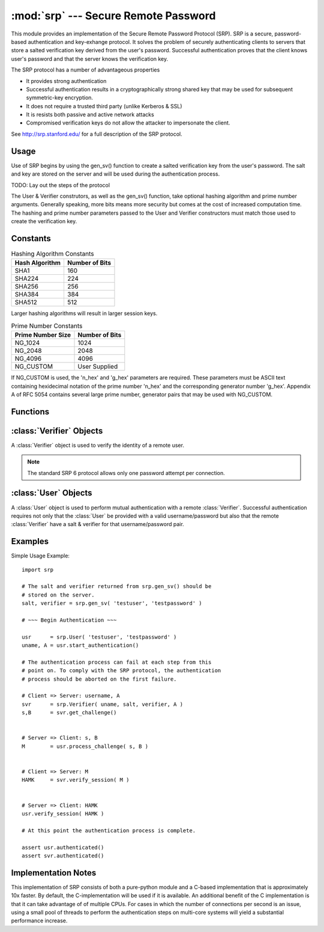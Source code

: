 :mod:`srp` --- Secure Remote Password
=====================================

.. module:: srp
    :synopsis: Secure Remote Password
    
.. moduleauthor:: Tom Cocagne <tom.cocagne@gmail.com>

.. sectionauthor:: Tom Cocagne <tom.cocagne@gmail.com>


This module provides an implementation of the Secure Remote Password
Protocol (SRP). SRP is a secure, password-based authentication
and key-exhange protocol. It solves the problem of securely
authenticating clients to servers that store a salted verification
key derived from the user's password. Successful authentication proves
that the client knows user's password and that the server knows the 
verification key.

The SRP protocol has a number of advantageous properties

* It provides strong authentication
* Successful authentication results in a cryptographically strong shared key
  that may be used for subsequent symmetric-key encryption.
* It does not require a trusted third party (unlike Kerberos & SSL)
* It is resists both passive and active network attacks
* Compromised verification keys do not allow the attacker to impersonate the
  client.

See http://srp.stanford.edu/ for a full description of the SRP protocol.

Usage
-----

Use of SRP begins by using the gen_sv() function to create a salted 
verification key from the user's password. The salt and key are stored
on the server and will be used during the authentication process. 

TODO: Lay out the steps of the protocol


The User & Verifier construtors, as well as the gen_sv() function,
take optional hashing algorithm and prime number arguments. Generally
speaking, more bits means more security but comes at the cost of 
increased computation time. The hashing and prime number parameters passed 
to the User and Verifier constructors must match those used to create the 
verification key.



Constants
---------

.. table:: Hashing Algorithm Constants

  ==============  ==============
  Hash Algorithm  Number of Bits
  ==============  ==============
  SHA1            160
  SHA224          224
  SHA256          256
  SHA384          384
  SHA512          512
  ==============  ==============

Larger hashing algorithms will result in larger session keys.

.. table:: Prime Number Constants

  ================= ==============
  Prime Number Size Number of Bits
  ================= ==============
  NG_1024           1024
  NG_2048           2048
  NG_4096           4096
  NG_CUSTOM         User Supplied
  ================= ==============

If NG_CUSTOM is used, the 'n_hex' and 'g_hex' parameters are required.
These parameters must be ASCII text containing hexidecimal notation of the
prime number 'n_hex' and the corresponding generator number 'g_hex'. Appendix
A of RFC 5054 contains several large prime number, generator pairs that may
be used with NG_CUSTOM.

Functions
---------

.. function:: gen_sv ( username, password[, hash_alg=SHA1, ng_type=NG_1024, n_hex=None, g_hex=None] )

    Generates a salt and verifier for the given username and password.
    Returns (salt_bytes, verifier_bytes)
    
    
:class:`Verifier` Objects
-------------------------

A :class:`Verifier` object is used to verify the identity of a remote
user.

.. note::

  The standard SRP 6 protocol allows only one password attempt per 
  connection.

.. class:: Verifier( username, bytes_s, bytes_v, bytes_A[, hash_alg=SHA1, ng_type=NG_1024, n_hex=None, g_hex=None] )

  *username* Name of the remote user being authenticated.
  
  *bytes_s* Salt generated by :func:`gen_sv`.
  
  *bytes_v* Verifier generated by :func:`gen_sv`.
  
  *bytes_A* Challenge from the remote user. Generated by
  :meth:`User.start_authentication`  
  
  .. method:: Verifier.authenticated()
  
    Returns True if the authentication succeeded. False
    otherwise.
    
  .. method:: Verifier.get_username()
  
    Returns the name of the user this :class:`Verifier` object is for.
    
  .. method:: Verifier.get_session_key()
  
    Returns the session key for an authenticated user or None if the
    authentication failed or has not yet completed.
    
  .. method:: Verifier.get_challenge()
  
    Returns (bytes_s, bytes_B) on success or (None, None) if
    authentication has failed.
    
  .. method:: Verifier.verify_session( user_M )
  
    Completes the :class:`Verifier` side of the authentication
    process. If the authentication succeded the return result,
    bytes_H_AMK should be returned to the remote user. On failure,
    this method returns None.
    
    
:class:`User` Objects
-------------------------

A :class:`User` object is used to perform mutual authentication with a
remote :class:`Verifier`. Successful authentication requires not only
that the :class:`User` be provided with a valid username/password but
also that the remote :class:`Verifier` have a salt & verifier for that 
username/password pair.

.. class:: User( username, password[, hash_alg=SHA1, ng_type=NG_1024, n_hex=None, g_hex=None] )

  *username* Name of the user being authenticated.
  
  *password* Password for the user.
    
  .. method:: User.authenticated()
  
    Returns True if authentication succeeded. False
    otherwise.
    
  .. method:: User.get_username()
  
    Returns the username passed to the constructor.
    
  .. method:: User.get_session_key()
  
    Returns the session key if authentication succeeded or None if the
    authentication failed or has not yet completed.
    
  .. method:: User.start_authentication()
  
    Returns (username, bytes_A). These should be passed to the
    constructor of the remote :class:`Verifer`
    
  .. method:: User.process_challenge( bytes_s, bytes_B )
  
    Processes the challenge returned
    by :meth:`Verifier.get_challenge` on success this method
    returns bytes_M that should be sent
    to :meth:`Verifier.verify_session` if authentication failed,
    it returns None.
    
  .. method:: User.verify_session( bytes_H_AMK )
  
    Completes the :class:`User` side of the authentication
    process. If the authentication succeded :meth:`authenticated` will
    return True
    
    
Examples
--------

Simple Usage Example::

    import srp
    
    # The salt and verifier returned from srp.gen_sv() should be
    # stored on the server.
    salt, verifier = srp.gen_sv( 'testuser', 'testpassword' )
    
    # ~~~ Begin Authentication ~~~
    
    usr      = srp.User( 'testuser', 'testpassword' )
    uname, A = usr.start_authentication()
    
    # The authentication process can fail at each step from this
    # point on. To comply with the SRP protocol, the authentication
    # process should be aborted on the first failure.
    
    # Client => Server: username, A
    svr      = srp.Verifier( uname, salt, verifier, A )
    s,B      = svr.get_challenge()
    
    
    # Server => Client: s, B
    M        = usr.process_challenge( s, B )
    
    
    # Client => Server: M
    HAMK     = svr.verify_session( M )
    
    
    # Server => Client: HAMK
    usr.verify_session( HAMK )
    
    # At this point the authentication process is complete.
    
    assert usr.authenticated()
    assert svr.authenticated()



Implementation Notes
--------------------
This implementation of SRP consists of both a pure-python module and
a C-based implementation that is approximately 10x faster. By default, 
the C-implementation will be used if it is available. An additional
benefit of the C implementation is that it can take advantage of
of multiple CPUs. For cases in which the number of connections per
second is an issue, using a small pool of threads to perform the
authentication steps on multi-core systems will yield a substantial
performance increase.
